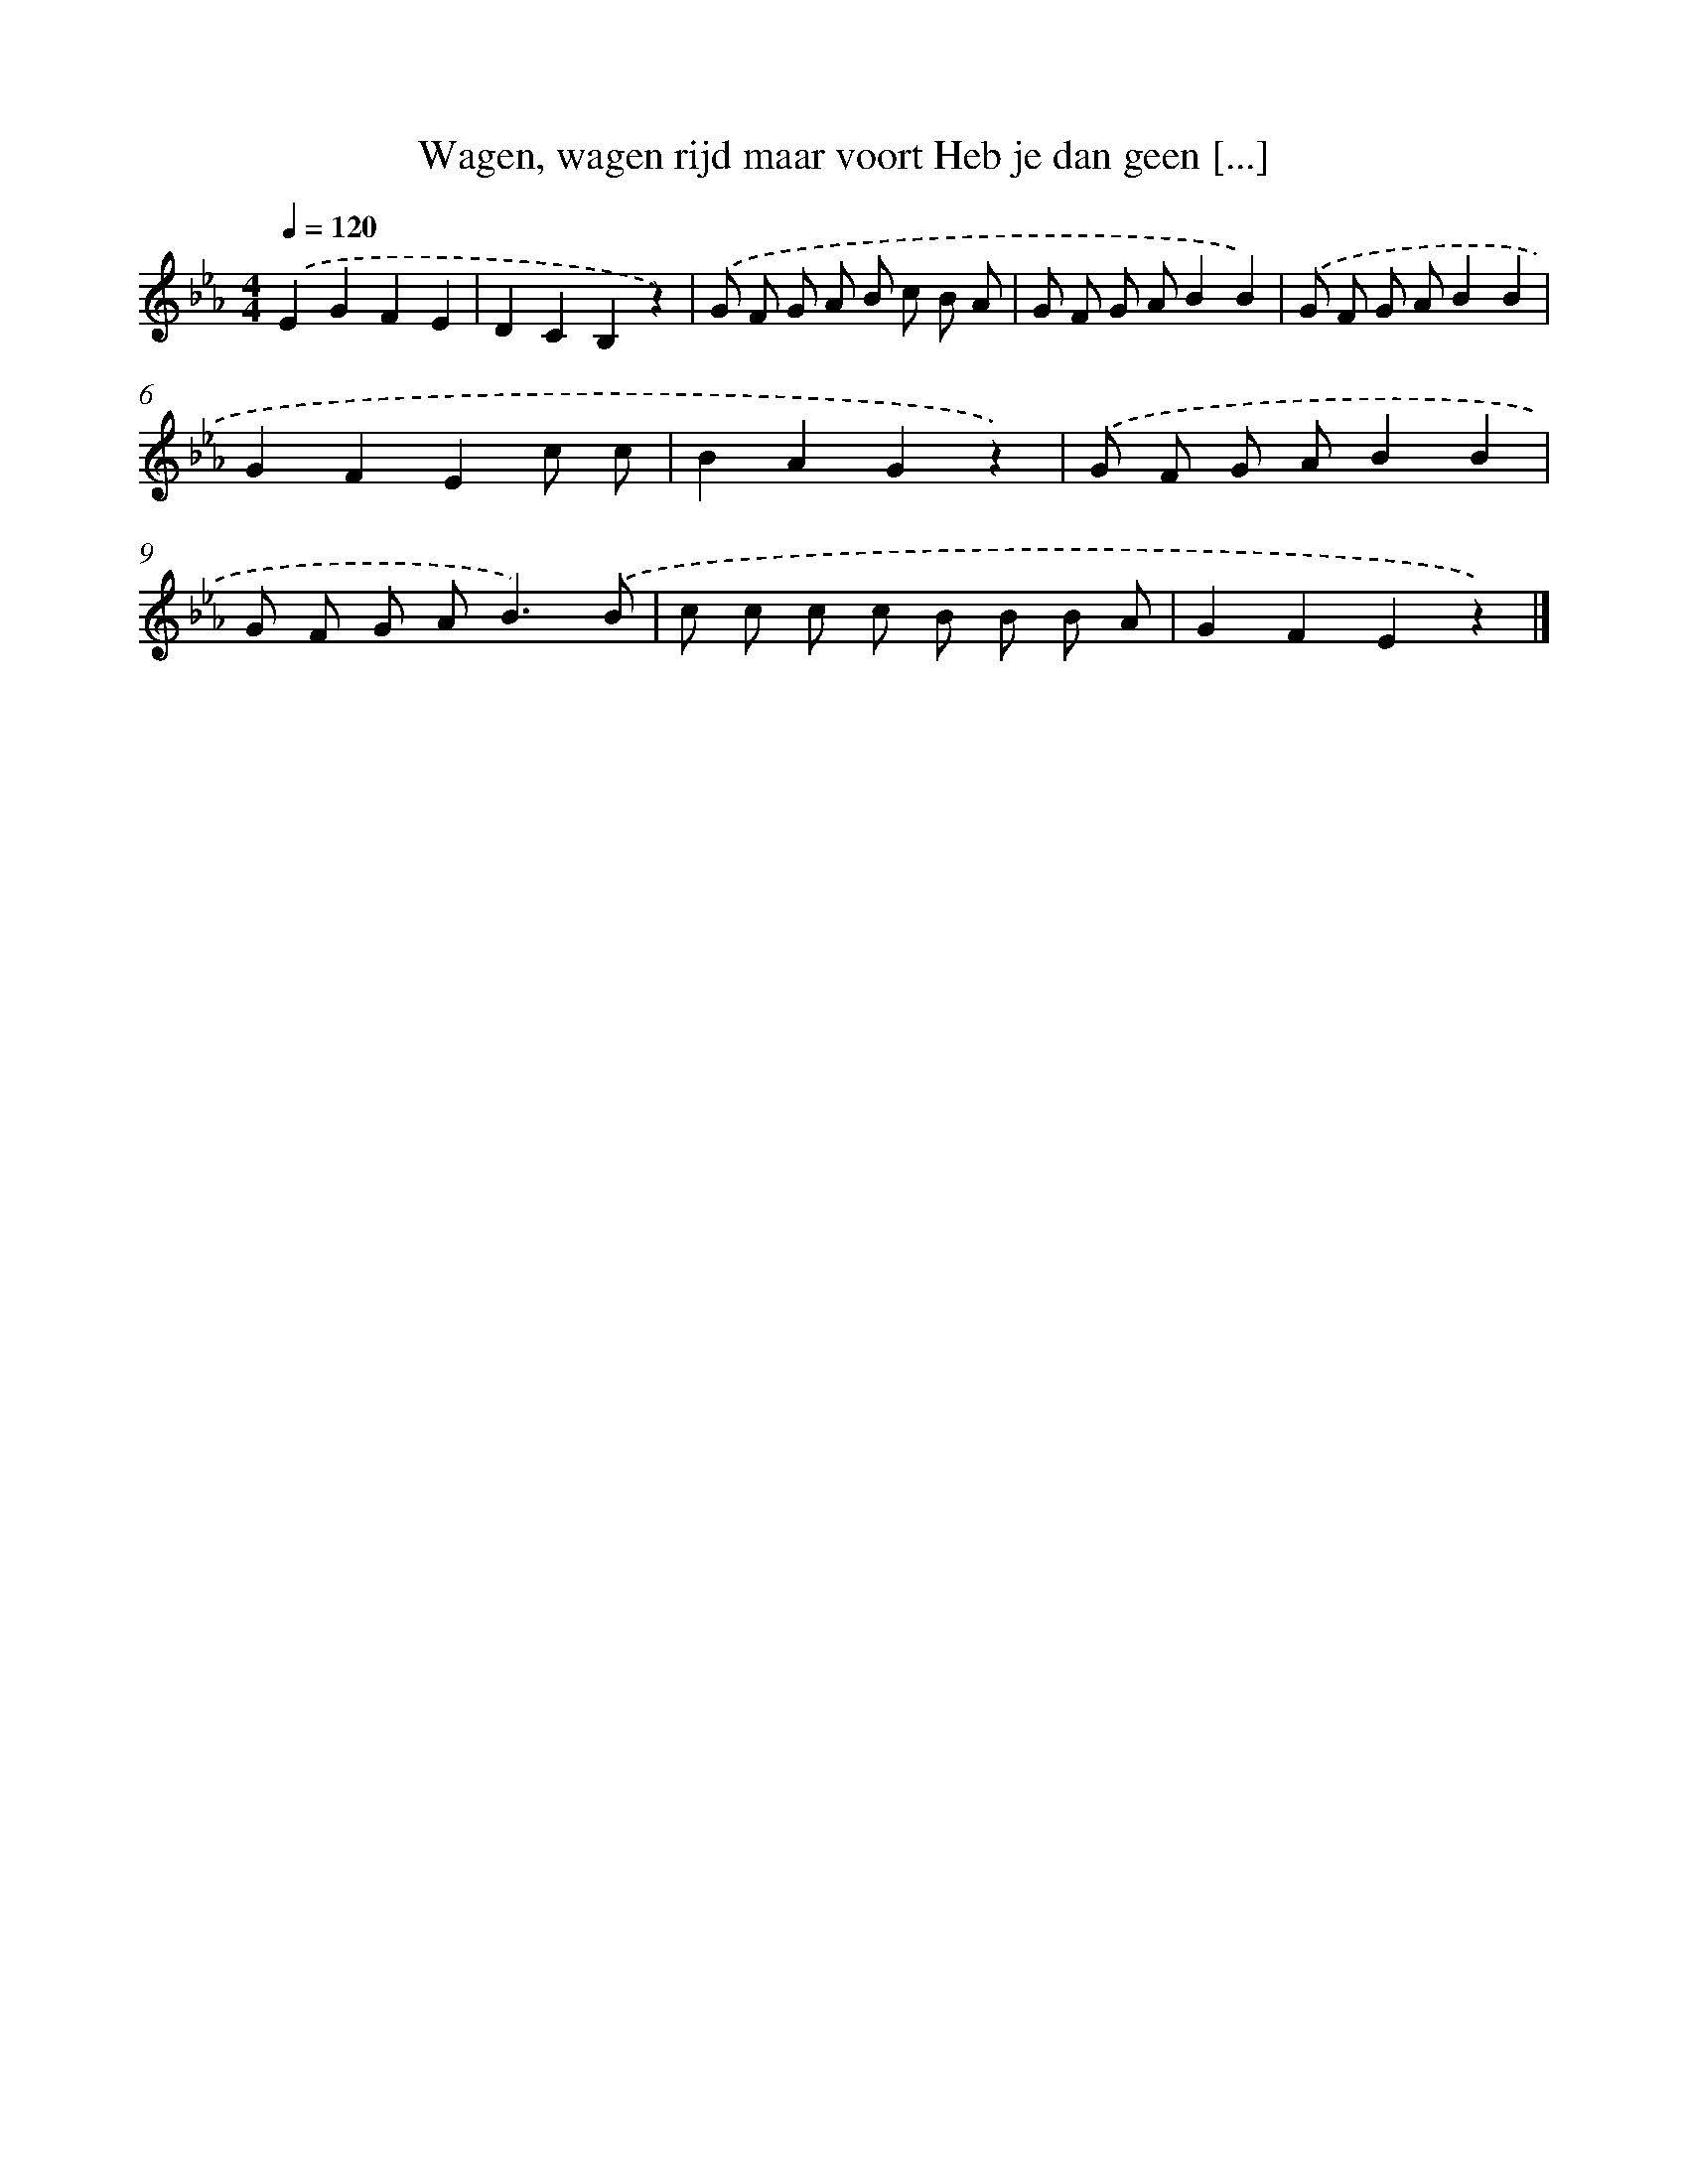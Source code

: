 X: 13038
T: Wagen, wagen rijd maar voort Heb je dan geen [...]
%%abc-version 2.0
%%abcx-abcm2ps-target-version 5.9.1 (29 Sep 2008)
%%abc-creator hum2abc beta
%%abcx-conversion-date 2018/11/01 14:37:30
%%humdrum-veritas 1101811927
%%humdrum-veritas-data 1433199758
%%continueall 1
%%barnumbers 0
L: 1/8
M: 4/4
Q: 1/4=120
K: Eb clef=treble
.('E2G2F2E2 |
D2C2B,2z2) |
.('G F G A B c B A |
G F G AB2B2) |
.('G F G AB2B2 |
G2F2E2c c |
B2A2G2z2) |
.('G F G AB2B2 |
G F G A2<B2).('B |
c c c c B B B A |
G2F2E2z2) |]
